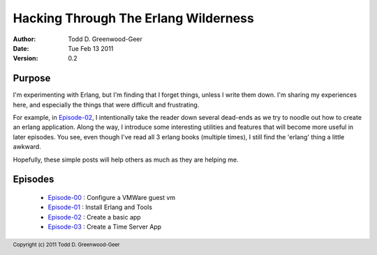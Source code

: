 =================================================
Hacking Through The Erlang Wilderness
=================================================

.. footer:: Copyright (c) 2011 Todd D. Greenwood-Geer 

:Author: Todd D. Greenwood-Geer
:Date: Tue Feb 13  2011
:Version: 0.2

-----------------------
Purpose
-----------------------

I'm experimenting with Erlang, but I'm finding that I forget things, unless I write them down. I'm sharing my experiences here, and especially the things that were difficult and frustrating. 

For example, in Episode-02_, I intentionally take the reader down several dead-ends as we try to noodle out how to create an erlang application. Along the way, I introduce some interesting utilities and features that will become more useful in later episodes. You see, even though I've read all 3 erlang books (multiple times), I still find the 'erlang' thing a little awkward. 

Hopefully, these simple posts will help others as much as they are helping me.


-----------------------
Episodes
-----------------------
 * Episode-00_ : Configure a VMWare guest vm
 * Episode-01_ : Install Erlang and Tools
 * Episode-02_ : Create a basic app
 * Episode-03_ : Create a Time Server App

.. _Episode-00: https://github.com/ToddG/experimental/blob/master/erlang/wilderness/00/
.. _Episode-01: https://github.com/ToddG/experimental/blob/master/erlang/wilderness/01/
.. _Episode-02: https://github.com/ToddG/experimental/blob/master/erlang/wilderness/02/
.. _Episode-03: https://github.com/ToddG/experimental/blob/master/erlang/wilderness/03/
